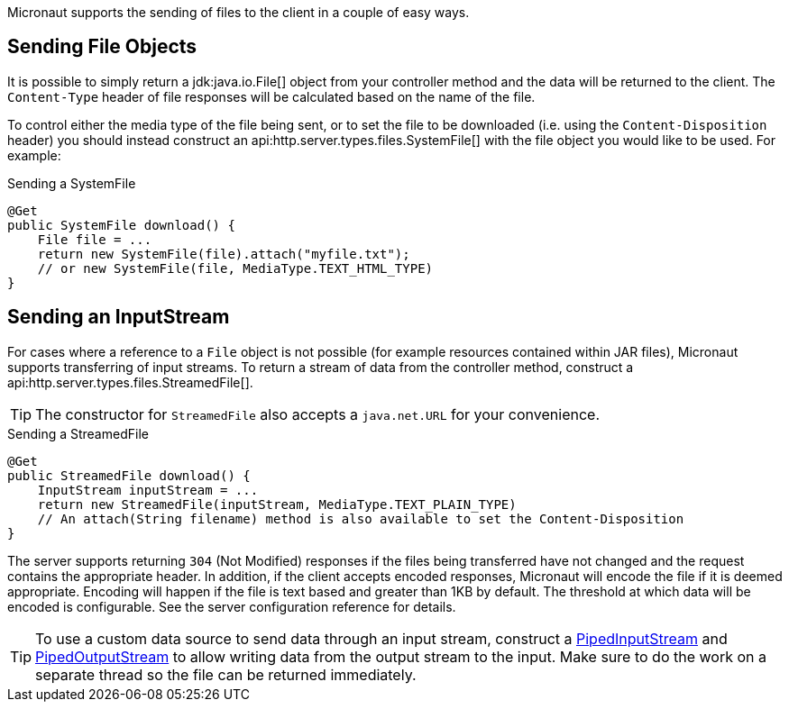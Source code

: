 Micronaut supports the sending of files to the client in a couple of easy ways.

== Sending File Objects

It is possible to simply return a jdk:java.io.File[] object from your controller method and the data will be returned to the client. The `Content-Type` header of file responses will be calculated based on the name of the file.


To control either the media type of the file being sent, or to set the file to be downloaded (i.e. using the `Content-Disposition` header) you should instead construct an api:http.server.types.files.SystemFile[] with the file object you would like to be used. For example:

.Sending a SystemFile
[source,java]
----
@Get
public SystemFile download() {
    File file = ...
    return new SystemFile(file).attach("myfile.txt");
    // or new SystemFile(file, MediaType.TEXT_HTML_TYPE)
}
----

== Sending an InputStream

For cases where a reference to a `File` object is not possible (for example resources contained within JAR files), Micronaut supports transferring of input streams. To return a stream of data from the controller method, construct a api:http.server.types.files.StreamedFile[].

TIP: The constructor for `StreamedFile` also accepts a `java.net.URL` for your convenience.

.Sending a StreamedFile
[source,java]
----
@Get
public StreamedFile download() {
    InputStream inputStream = ...
    return new StreamedFile(inputStream, MediaType.TEXT_PLAIN_TYPE)
    // An attach(String filename) method is also available to set the Content-Disposition
}
----

The server supports returning `304` (Not Modified) responses if the files being transferred have not changed and the request contains the appropriate header. In addition, if the client accepts encoded responses, Micronaut will encode the file if it is deemed appropriate. Encoding will happen if the file is text based and greater than 1KB by default. The threshold at which data will be encoded is configurable. See the server configuration reference for details.

TIP: To use a custom data source to send data through an input stream, construct a link:{javase}java/io/PipedInputStream.html[PipedInputStream] and link:{javase}java/io/PipedOutputStream.html[PipedOutputStream] to allow writing data from the output stream to the input. Make sure to do the work on a separate thread so the file can be returned immediately.